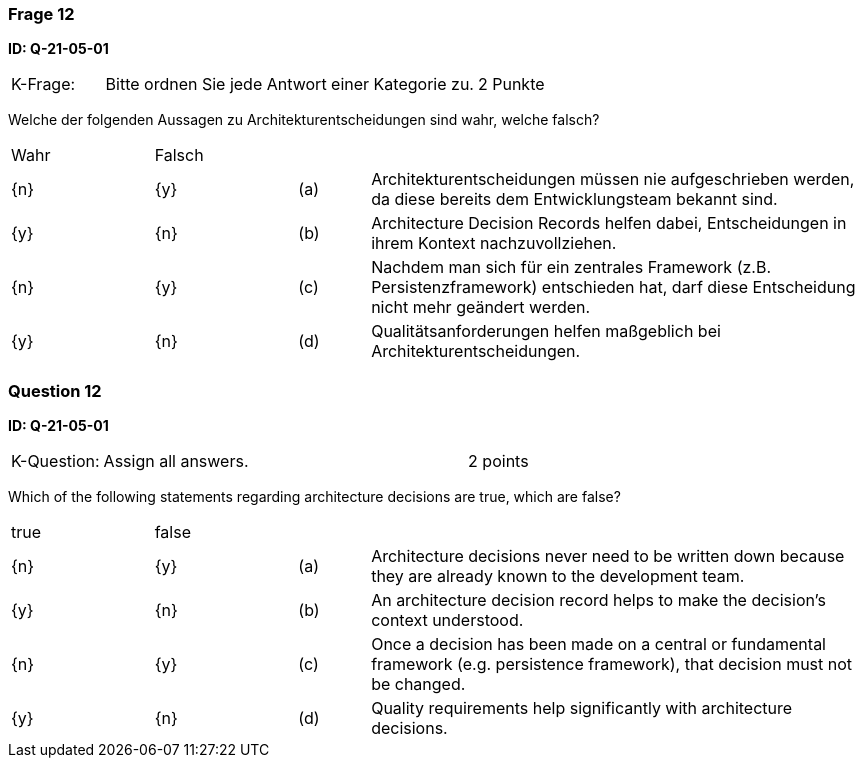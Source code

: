 // tag::DE[]
=== Frage 12
**ID: Q-21-05-01**

[cols="2,8,2", frame=ends, grid=rows]
|===
| K-Frage:
| Bitte ordnen Sie jede Antwort einer Kategorie zu.
| 2 Punkte
|===

Welche der folgenden Aussagen zu Architekturentscheidungen sind wahr, welche falsch?


[cols="2a,2a,1, 7", frame=none, grid=none]
|===

| Wahr
| Falsch
|
|

| {n}
| {y}
| (a)
| Architekturentscheidungen müssen nie aufgeschrieben werden, da diese bereits dem Entwicklungsteam bekannt sind.

| {y}
| {n}
| (b)
| Architecture Decision Records helfen dabei, Entscheidungen in ihrem Kontext nachzuvollziehen.

| {n}
| {y}
| (c)
| Nachdem man sich für ein zentrales Framework (z.B. Persistenzframework) entschieden hat, darf diese Entscheidung nicht mehr geändert werden.

| {y}
| {n}
| (d)
| Qualitätsanforderungen helfen maßgeblich bei Architekturentscheidungen.
|===

// end::DE[]

// tag::EN[]
=== Question 12
**ID: Q-21-05-01**



[cols="2,8,2", frame=ends, grid=rows]
|===
| K-Question:
| Assign all answers.
| 2 points
|===

Which of the following statements regarding architecture decisions are true, which are false?


[cols="2a,2a,1, 7", frame=none, grid=none]
|===

| true
| false
|
|

| {n}
| {y}
| (a)
| Architecture decisions never need to be written down because they are already known to the development team.

| {y}
| {n}
| (b)
| An architecture decision record helps to make the decision's context understood.

| {n}
| {y}
| (c)
| Once a decision has been made on a central or fundamental framework (e.g. persistence framework), that decision must not be changed.

| {y}
| {n}
| (d)
| Quality requirements help significantly with architecture decisions.
|===


// end::EN[]

// tag::EXPLANATION[]

// end::EXPLANATION[]
